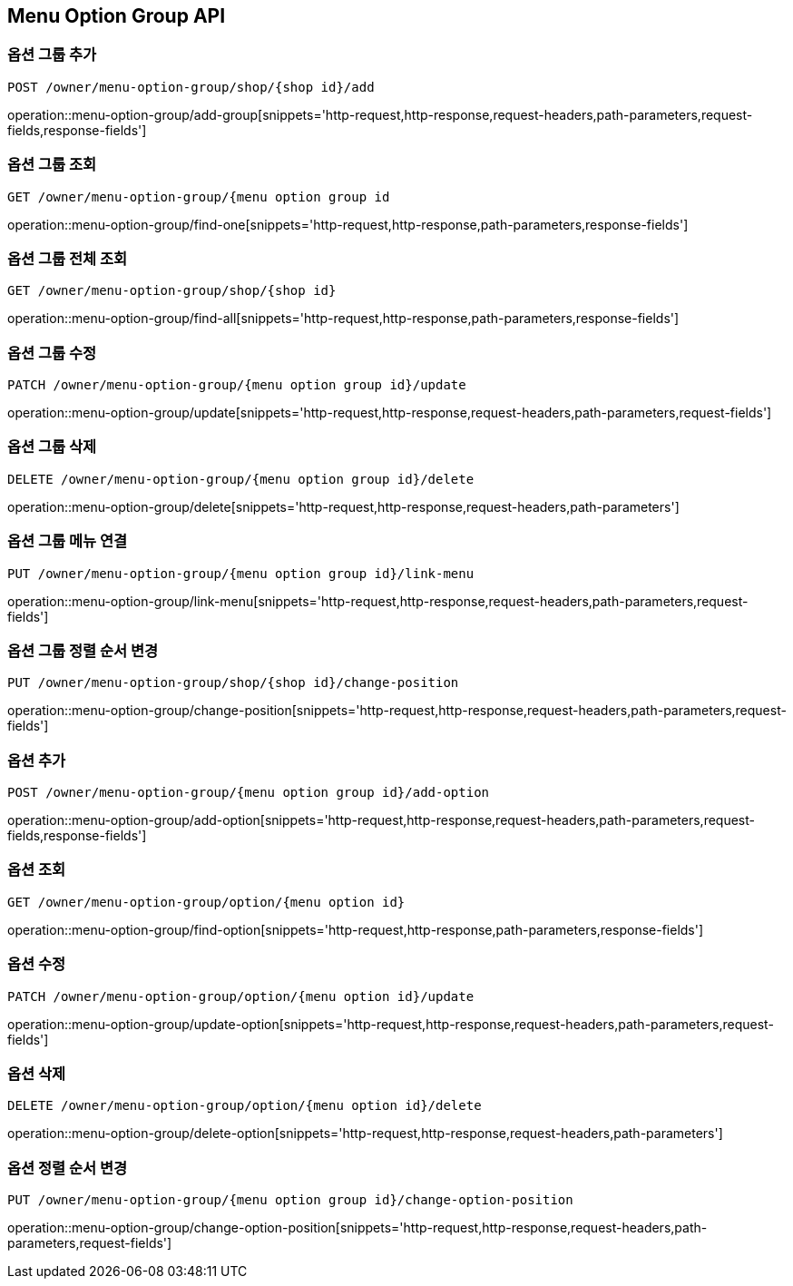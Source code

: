 [[MenuOptionGroup-API]]
== Menu Option Group API

[[Option-Group]]
=== 옵션 그룹 추가
`POST /owner/menu-option-group/shop/{shop id}/add`

operation::menu-option-group/add-group[snippets='http-request,http-response,request-headers,path-parameters,request-fields,response-fields']

=== 옵션 그룹 조회
`GET /owner/menu-option-group/{menu option group id`

operation::menu-option-group/find-one[snippets='http-request,http-response,path-parameters,response-fields']

=== 옵션 그룹 전체 조회
`GET /owner/menu-option-group/shop/{shop id}`

operation::menu-option-group/find-all[snippets='http-request,http-response,path-parameters,response-fields']

=== 옵션 그룹 수정
`PATCH /owner/menu-option-group/{menu option group id}/update`

operation::menu-option-group/update[snippets='http-request,http-response,request-headers,path-parameters,request-fields']

=== 옵션 그룹 삭제
`DELETE /owner/menu-option-group/{menu option group id}/delete`

operation::menu-option-group/delete[snippets='http-request,http-response,request-headers,path-parameters']

=== 옵션 그룹 메뉴 연결
`PUT /owner/menu-option-group/{menu option group id}/link-menu`

operation::menu-option-group/link-menu[snippets='http-request,http-response,request-headers,path-parameters,request-fields']

=== 옵션 그룹 정렬 순서 변경
`PUT /owner/menu-option-group/shop/{shop id}/change-position`

operation::menu-option-group/change-position[snippets='http-request,http-response,request-headers,path-parameters,request-fields']

[[Option]]
=== 옵션 추가
`POST /owner/menu-option-group/{menu option group id}/add-option`

operation::menu-option-group/add-option[snippets='http-request,http-response,request-headers,path-parameters,request-fields,response-fields']

=== 옵션 조회
`GET /owner/menu-option-group/option/{menu option id}`

operation::menu-option-group/find-option[snippets='http-request,http-response,path-parameters,response-fields']

=== 옵션 수정
`PATCH /owner/menu-option-group/option/{menu option id}/update`

operation::menu-option-group/update-option[snippets='http-request,http-response,request-headers,path-parameters,request-fields']

=== 옵션 삭제
`DELETE /owner/menu-option-group/option/{menu option id}/delete`

operation::menu-option-group/delete-option[snippets='http-request,http-response,request-headers,path-parameters']

=== 옵션 정렬 순서 변경
`PUT /owner/menu-option-group/{menu option group id}/change-option-position`

operation::menu-option-group/change-option-position[snippets='http-request,http-response,request-headers,path-parameters,request-fields']
